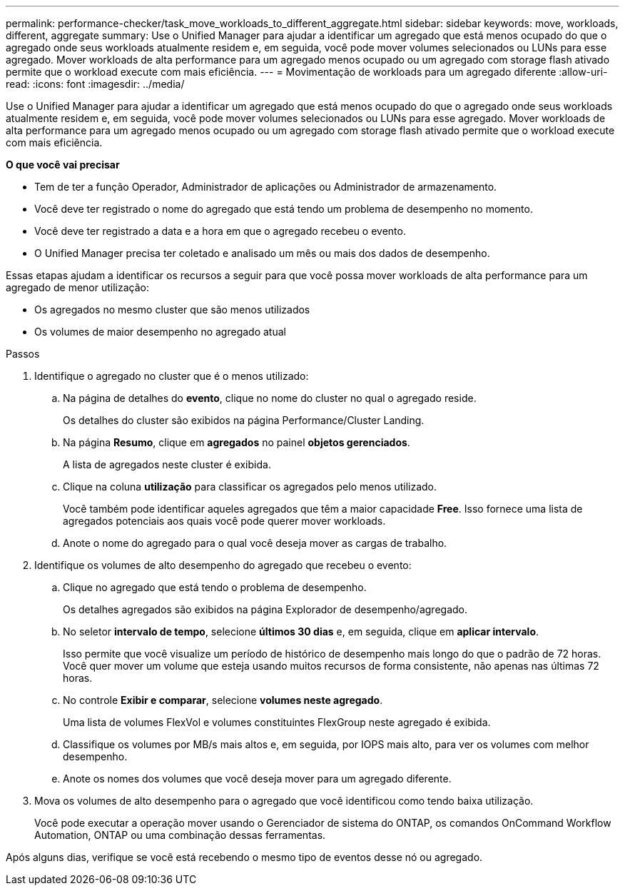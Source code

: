 ---
permalink: performance-checker/task_move_workloads_to_different_aggregate.html 
sidebar: sidebar 
keywords: move, workloads, different, aggregate 
summary: Use o Unified Manager para ajudar a identificar um agregado que está menos ocupado do que o agregado onde seus workloads atualmente residem e, em seguida, você pode mover volumes selecionados ou LUNs para esse agregado. Mover workloads de alta performance para um agregado menos ocupado ou um agregado com storage flash ativado permite que o workload execute com mais eficiência. 
---
= Movimentação de workloads para um agregado diferente
:allow-uri-read: 
:icons: font
:imagesdir: ../media/


[role="lead"]
Use o Unified Manager para ajudar a identificar um agregado que está menos ocupado do que o agregado onde seus workloads atualmente residem e, em seguida, você pode mover volumes selecionados ou LUNs para esse agregado. Mover workloads de alta performance para um agregado menos ocupado ou um agregado com storage flash ativado permite que o workload execute com mais eficiência.

*O que você vai precisar*

* Tem de ter a função Operador, Administrador de aplicações ou Administrador de armazenamento.
* Você deve ter registrado o nome do agregado que está tendo um problema de desempenho no momento.
* Você deve ter registrado a data e a hora em que o agregado recebeu o evento.
* O Unified Manager precisa ter coletado e analisado um mês ou mais dos dados de desempenho.


Essas etapas ajudam a identificar os recursos a seguir para que você possa mover workloads de alta performance para um agregado de menor utilização:

* Os agregados no mesmo cluster que são menos utilizados
* Os volumes de maior desempenho no agregado atual


.Passos
. Identifique o agregado no cluster que é o menos utilizado:
+
.. Na página de detalhes do *evento*, clique no nome do cluster no qual o agregado reside.
+
Os detalhes do cluster são exibidos na página Performance/Cluster Landing.

.. Na página *Resumo*, clique em *agregados* no painel *objetos gerenciados*.
+
A lista de agregados neste cluster é exibida.

.. Clique na coluna *utilização* para classificar os agregados pelo menos utilizado.
+
Você também pode identificar aqueles agregados que têm a maior capacidade *Free*. Isso fornece uma lista de agregados potenciais aos quais você pode querer mover workloads.

.. Anote o nome do agregado para o qual você deseja mover as cargas de trabalho.


. Identifique os volumes de alto desempenho do agregado que recebeu o evento:
+
.. Clique no agregado que está tendo o problema de desempenho.
+
Os detalhes agregados são exibidos na página Explorador de desempenho/agregado.

.. No seletor *intervalo de tempo*, selecione *últimos 30 dias* e, em seguida, clique em *aplicar intervalo*.
+
Isso permite que você visualize um período de histórico de desempenho mais longo do que o padrão de 72 horas. Você quer mover um volume que esteja usando muitos recursos de forma consistente, não apenas nas últimas 72 horas.

.. No controle *Exibir e comparar*, selecione *volumes neste agregado*.
+
Uma lista de volumes FlexVol e volumes constituintes FlexGroup neste agregado é exibida.

.. Classifique os volumes por MB/s mais altos e, em seguida, por IOPS mais alto, para ver os volumes com melhor desempenho.
.. Anote os nomes dos volumes que você deseja mover para um agregado diferente.


. Mova os volumes de alto desempenho para o agregado que você identificou como tendo baixa utilização.
+
Você pode executar a operação mover usando o Gerenciador de sistema do ONTAP, os comandos OnCommand Workflow Automation, ONTAP ou uma combinação dessas ferramentas.



Após alguns dias, verifique se você está recebendo o mesmo tipo de eventos desse nó ou agregado.
